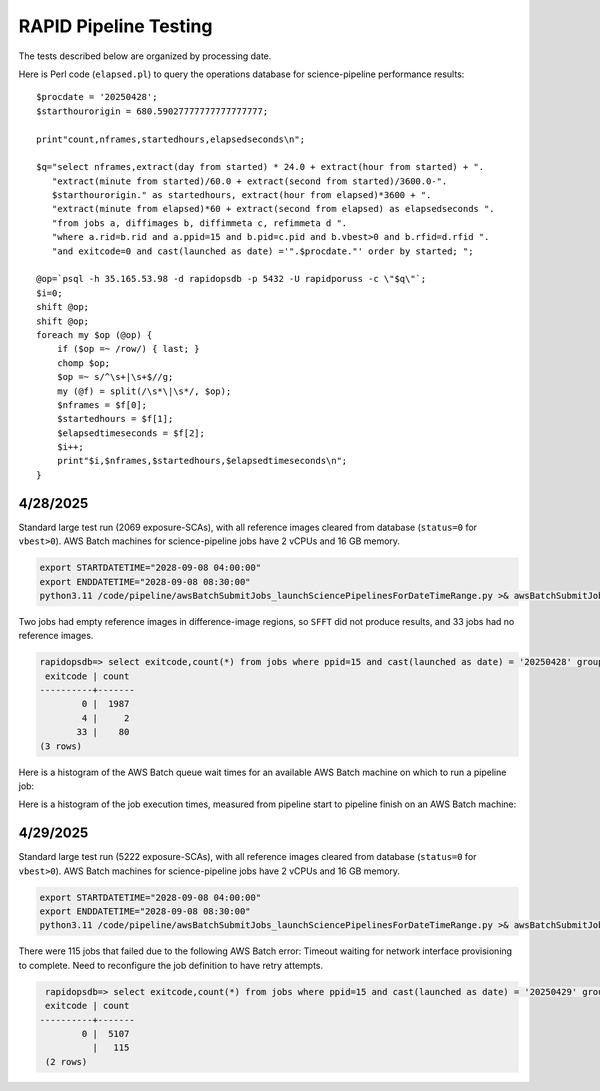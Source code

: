 RAPID Pipeline Testing
####################################################

The tests described below are organized by processing date.

Here is Perl code (``elapsed.pl``) to query the operations database
for science-pipeline performance results::

    $procdate = '20250428';
    $starthourorigin = 680.59027777777777777777;

    print"count,nframes,startedhours,elapsedseconds\n";

    $q="select nframes,extract(day from started) * 24.0 + extract(hour from started) + ".
       "extract(minute from started)/60.0 + extract(second from started)/3600.0-".
       $starthourorigin." as startedhours, extract(hour from elapsed)*3600 + ".
       "extract(minute from elapsed)*60 + extract(second from elapsed) as elapsedseconds ".
       "from jobs a, diffimages b, diffimmeta c, refimmeta d ".
       "where a.rid=b.rid and a.ppid=15 and b.pid=c.pid and b.vbest>0 and b.rfid=d.rfid ".
       "and exitcode=0 and cast(launched as date) ='".$procdate."' order by started; ";

    @op=`psql -h 35.165.53.98 -d rapidopsdb -p 5432 -U rapidporuss -c \"$q\"`;
    $i=0;
    shift @op;
    shift @op;
    foreach my $op (@op) {
        if ($op =~ /row/) { last; }
        chomp $op;
        $op =~ s/^\s+|\s+$//g;
        my (@f) = split(/\s*\|\s*/, $op);
        $nframes = $f[0];
        $startedhours = $f[1];
        $elapsedtimeseconds = $f[2];
        $i++;
        print"$i,$nframes,$startedhours,$elapsedtimeseconds\n";
    }


4/28/2025
************************************

Standard large test run (2069 exposure-SCAs),
with all reference images cleared from database
(``status=0`` for ``vbest>0``).  AWS Batch machines for science-pipeline jobs
have 2 vCPUs and 16 GB memory.

.. code-block::

    export STARTDATETIME="2028-09-08 04:00:00"
    export ENDDATETIME="2028-09-08 08:30:00"
    python3.11 /code/pipeline/awsBatchSubmitJobs_launchSciencePipelinesForDateTimeRange.py >& awsBatchSubmitJobs_launchSciencePipelinesForDateTimeRange_jid_ge_2_le_90.out &

Two jobs had empty reference images in difference-image regions, so ``SFFT``
did not produce results, and 33 jobs had no reference images.

.. code-block::

    rapidopsdb=> select exitcode,count(*) from jobs where ppid=15 and cast(launched as date) = '20250428' group by exitcode order by exitcode;
     exitcode | count
    ----------+-------
            0 |  1987
            4 |     2
           33 |    80
    (3 rows)


Here is a histogram of the AWS Batch queue wait times for an available AWS Batch machine on which to run a pipeline job:

.. image:: science_pipeline_queue_wait_times_20250428.png


Here is a histogram of the job execution times, measured from pipeline start to pipeline finish on an AWS Batch machine:

.. image:: science_pipeline_execution_times20250428.png


4/29/2025
************************************

Standard large test run (5222 exposure-SCAs),
with all reference images cleared from database
(``status=0`` for ``vbest>0``).  AWS Batch machines for science-pipeline jobs
have 2 vCPUs and 16 GB memory.

.. code-block::

    export STARTDATETIME="2028-09-08 04:00:00"
    export ENDDATETIME="2028-09-08 08:30:00"
    python3.11 /code/pipeline/awsBatchSubmitJobs_launchSciencePipelinesForDateTimeRange.py >& awsBatchSubmitJobs_launchSciencePipelinesForDateTimeRange_jid_ge_2_le_90.out &

There were 115 jobs that failed due to the following AWS Batch error:
Timeout waiting for network interface provisioning to complete.  Need
to reconfigure the job definition to have retry attempts.

.. code-block::

    rapidopsdb=> select exitcode,count(*) from jobs where ppid=15 and cast(launched as date) = '20250429' group by exitcode order by exitcode;
    exitcode | count
   ----------+-------
           0 |  5107
             |   115
    (2 rows)
